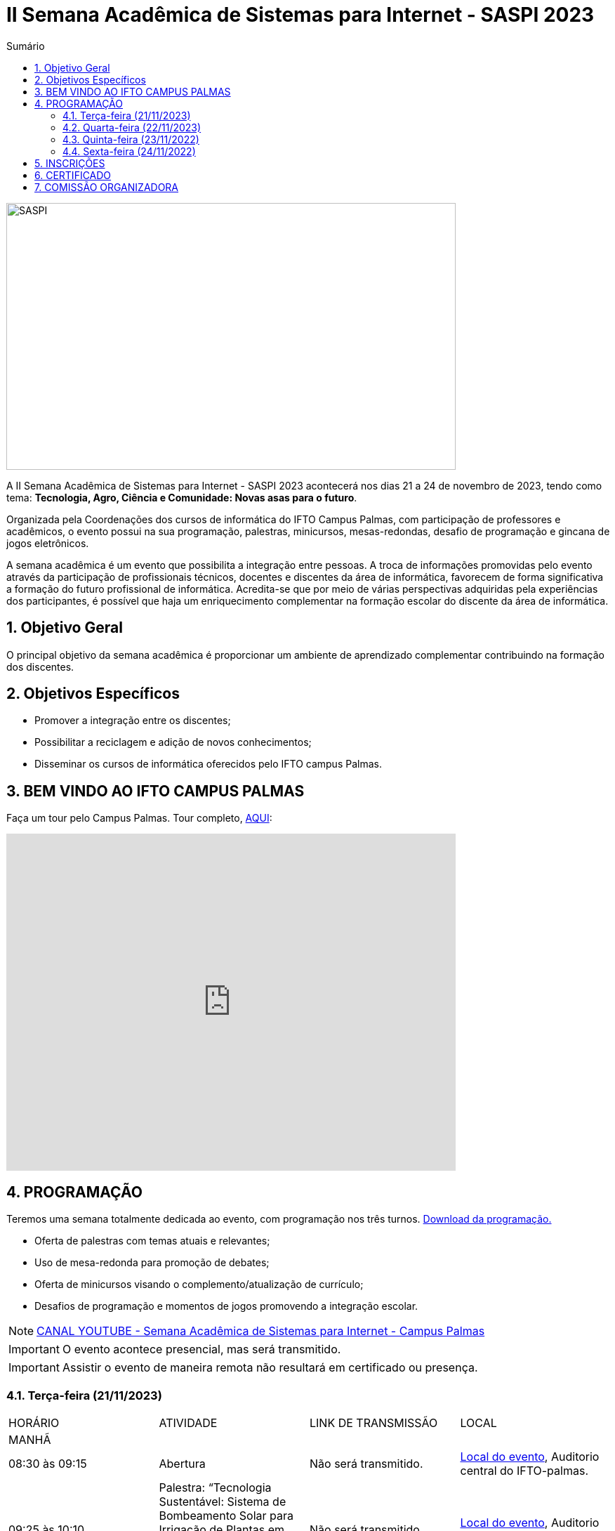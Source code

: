 // Variáveis com informações sobre o evento
:link_programacao: images/programacao.jpeg
:youtube: https://youtube.com/channel/UCQCIMhDJYCUNBGPHqFhQ0xQ
:inicio_inscricao: 01/11/2023
:termino_inscricao: 23/11/2023
:inicio_evento: 21
:termino_evento: 24 de novembro de 2023
:numero_evento: II
:sigla_evento: SASPI 2023
:nome_completo_evento: {numero_evento} Semana Acadêmica de Sistemas para Internet - {sigla_evento}
:tema_evento: Tecnologia, Agro, Ciência e Comunidade: Novas asas para o futuro
:contato_comissao: caadalovelace254@gmail.com 
:contato_comissao2: saspi0101@gmail.com 
:instagram: https://instagram.com/caspi_ifto
:site_inscricao: https://suap.ifto.edu.br/eventos/inscricao/38/
:discordJogos: https://discord.gg/nqadaxn3Rz
:discordDown: https://discord.com/download
:localiftoauditorio: https://goo.gl/maps/q6ikoPm8pPLBdYRn7
:localiftomini11: https://maps.app.goo.gl/JQF4auaxmANm1z1x6
:localiftobloco4: https://goo.gl/maps/RTasNSZY2Xa46MKB7

// Configurações do site
:icons: font
:allow-uri-read:
//caminho padrão para imagens
:imagesdir: images
:numbered:

//Estilo do Sumário
ifndef::env-github[:toc2:]

//após os : insere o texto que deseja ser visível
:toc-title: Sumário
:figure-caption: Figura
//numerar titulos
:numbered:
:source-highlighter: highlightjs
:chapter-label:
:doctype: book
:lang: pt-BR
//3+| mesclar linha tabela

ifdef::env-github[:outfilesuffix: .adoc]

ifdef::env-github,env-browser[]
// Exibe ícones para os blocos como NOTE e IMPORTANT no GitHub
:caution-caption: :fire:
:important-caption: :exclamation:
:note-caption: :paperclip:
:tip-caption: :bulb:
:warning-caption: :warning:
endif::[]

= {nome_completo_evento}

image::SASPI.jpg[width=640,height=380,align=center]

A {nome_completo_evento} acontecerá nos dias {inicio_evento} a {termino_evento}, tendo como tema: **{tema_evento}**.

Organizada pela Coordenações dos cursos de informática do IFTO Campus Palmas, com participação de professores e acadêmicos, o evento possui na sua programação, palestras, minicursos, mesas-redondas, desafio de programação e gincana de jogos eletrônicos.   

A semana acadêmica é um evento que possibilita a integração entre pessoas. A troca de informações promovidas pelo evento através da participação de profissionais técnicos, docentes e discentes da área de informática, favorecem de forma significativa a formação do futuro profissional de informática. Acredita-se que por meio de várias perspectivas adquiridas pela experiências dos participantes, é possível que haja um enriquecimento complementar na formação escolar do discente da área de informática.

== Objetivo Geral

O principal objetivo da semana acadêmica é proporcionar um ambiente de aprendizado complementar contribuindo na formação dos discentes.

== Objetivos Específicos

- Promover a integração entre os discentes;
- Possibilitar a reciclagem e adição de novos conhecimentos;
- Disseminar os cursos de informática oferecidos pelo IFTO campus Palmas.

== BEM VINDO AO IFTO CAMPUS PALMAS

Faça um tour pelo Campus Palmas. Tour completo, https://www.thinglink.com/mediacard/1486518255609708546[AQUI]: 

video::Yh_-Sc1nIkA[youtube,width=640,height=480]


== PROGRAMAÇÃO

Teremos uma semana totalmente dedicada ao evento, com programação nos três turnos. link:{link_programacao}[Download da programação.]

- Oferta de palestras com temas atuais e relevantes;
- Uso de mesa-redonda para promoção de debates;
- Oferta de minicursos visando o complemento/atualização de currículo;
- Desafios de programação e momentos de jogos promovendo a integração escolar.

NOTE: https://{youtube}[CANAL YOUTUBE - Semana Acadêmica de Sistemas para Internet - Campus Palmas]

IMPORTANT: O evento acontece presencial, mas será transmitido.

IMPORTANT: Assistir o evento de maneira remota não resultará em certificado ou presença.

=== Terça-feira (21/11/2023) 

|===
| HORÁRIO | ATIVIDADE | LINK DE TRANSMISSÃO | LOCAL
4+|MANHÃ

| 08:30 às 09:15 | Abertura |Não será transmitido. | {localiftoauditorio}[Local do evento], Auditorio central do IFTO-palmas.

|09:25 às 10:10|Palestra: “Tecnologia Sustentável: Sistema de Bombeamento Solar para Irrigação de Plantas em Melario. Palestrante - Vinícius Rios e Manoel Campos | Não será transmitido. | {localiftoauditorio}[Local do evento], Auditorio central do IFTO-palmas.

|09:25 às 10:10|Palestra:  “FOTOGRAFIA DIGITAL: A EVOLUÇÃO TECNOLÓGICA E SEUS IMPACTOS NA FOTOGRAFIA. Palestrante - VIRGINIA LIGIA DE R. OLIVEIRA => SERVIÇO NACIONAL DE APRENDIZAGEM COMERCIAL (SENAC) | Não será transmitido. | {localiftoauditorio}[Local do evento], Sala de Vídeo da Biblioteca ou LabTec central do IFTO-palmas.

| 10:20 às 11:05 | Palestra: CONCURSOS NA ÁREA DE TI. Palestrante - ARNALDO COELHO => MESTRANDO, EX-PROF DO IFTO, AUDITOR DE TI DO TCE-TO |Não será transmitido. | {localiftoauditorio}[Local do evento], Auditorio central do IFTO-palmas.

| 10:20 às 11:05 | Palestra: Oficina de Criação de Mundos Virtuais e Instalações Artísticas Interativas. Palestrante - Erick Góes => MESTRANDO, EX-PROF DO IFTO, AUDITOR DE TI DO TCE-TO |Não será transmitido. | {localiftobloco4}[Local do evento], Bloco 4 do IFTO no LABTEC.

|11:15 às 12:00| Palestra: IoT e Blockchain: um impulso para inovar. Valéria Martins da Silva - Valéria Martins da Silva |Não será transmitido. | {localiftoauditorio}[Local do evento], Auditorio central do IFTO-palmas.

4+|TARDE
4+|NOITE

| 19:00 às 19:45 | Palestra:  ENGENHARIA SOCIAL E PRIVACIDADE. Palestrante - CASSANDRA AGUIAR. | Não será transmitido. | {localiftoauditorio}[Local do evento], ONLINE.

| 19:55 às 20:40 | Palestra: GOOGLE CLOUD BOOSTER: ACADEMIA GOOGLE PARA SERVIDORES E ALUNOS. Palestrante - PROF. ME. FERNADO HEBRAIM | Não será transmitido. | {localiftoauditorio}[Local do evento], Auditorio central do IFTO-palmas.

| 19:55 às 20:40 | Palestra: : DETETIVES DIGITAIS: DA FICÇÃO À REALIDADE. Palestrante - RAUL CANDIDO. | Não será transmitido. | {localiftoauditorio}[Local do evento], Auditorio central do IFTO-palmas.

| 20:50 às 21:35 | Palestra: LETICIA VIEIRA MEETUP. Palestrante - LETICIA VIEIRA. |Não será transmitido. | {localiftoauditorio}[Local do evento], Auditorio central do IFTO-palmas.

| 20:50 às 21:35 | Minicurso: EXPLORAÇÃO DE DADOS COM PANDAS. Palestrante - DR ROGÉRIO NOGUEIRA => UFT. | Não será transmitido. | {localiftobloco4}[Local do evento], Bloco 4 Do IFTO LABTEC.

| 21:45 às 22:30 | Palestra: UTILIZANDO A IA PARA RESOLVER PROBLEMAS DE NOSSA SOCIEDADE: UM TSUNAMI DE OPORTUNIDADES. Palestrante - PROF. DR. DIEGO DE CASTRO RODRIGUES => IFTO DIANÓPOLIS. |Não será transmitido. | {localiftoauditorio}[Local do evento], Auditorio central do IFTO-palmas.

|===

=== Quarta-feira (22/11/2023) 

|===
| HORÁRIO | ATIVIDADE | LINK DE TRANSMISSÃO | LOCAL
4+|MANHÃ

| 08:30 às 10:10 | Minicurso: GIT E GITHUB NA PRÁTICA: UMA ABORDAGEM PANORÂMICA. PARTE 1. Palestrante - PROF DRA. LILIANE CARVALHO FÉLIX CAVALCANTE & CHARLES ALBERT MARTINS DOS ANJOS. | Não será transmitido. | {localiftobloco4}[Local do evento], Bloco 4 Do IFTO LabMidia

| 08:00 às 12:00 | Minicurso: CONECTA PALMAS (Elaboração de artigo). Palestrante - Profº Drº Luiz Alberto Pilatti da UTFPR. | Não será transmitido. | {localiftomini11}[Local do evento], Mini-Auditorio 11 do IFTO-palmass.

| 09:25 às 12:00| Minicurso: SERVIDOR WEB EM DOCKER Basico. Palestrante - ARINALDO ARAUJO DA SILVA | Não será transmitido. | {localiftobloco4}[Local do evento], Bloco 4 Do IFTO LABTEC.

4+|TARDE

4+|NOITE

| 18:30 às 19:30 | Palestra ( APRESENTAÇÃO CULTURAL ): CONECTA PALMAS ( COPOSIÇÃO DA MESA E ABERTURA). Palestrante - CONECTA PALMAS |Não será transmitido. | {localiftoauditorio}[Local do evento], Auditorio central do IFTO-palmas.

| 19:00 às 22:30 | Minicurso: VOCÊ NÃO CONHECE O INTELLIJ: UMA VISÃO GERAL DOS PRINCIPAIS RECURSOS E TRUQUES DO MELHOR IDE DA GALÁXIA (COM JAVA). Palestrante - PROF. MANOEL CAMPOS. | Não será transmitido. | {localiftobloco4}[Local do evento], Bloco 4 do IFTO LABTEC.

| 19:30 às 21:00 | Palestra: CONECTA PALMAS (POTENCIALIDADES PARA A PRODUÇÃO DA PESQUISA EM PALMAS: CONVERGENCIAS PARA O AVANÇO DO FOMENTO CIENTIFICO LOCAL). Palestrante -  Profº Drº Arquimedes Belo Paiva |Não será transmitido. | {localiftoauditorio}[Local do evento], Auditorio central do IFTO-palmas.

|===

=== Quinta-feira (23/11/2022) 

|===
| HORÁRIO | ATIVIDADE | LINK DE TRANSMISSÃO | LOCAL

4+|MANHÃ

| 08:30 às 09:15 | Minicurso: GIT E GITHUB NA PRÁTICA: UMA ABORDAGEM PANORÂMICA. PARTE 2. Palestrante - PROF DRA. LILIANE CARVALHO FÉLIX CAVALCANTE. | Não será transmitido. | {localiftoauditorio}[Local do evento], Auditorio central do IFTO-palmas.

| 08:30 às 9:30 | Palestra: CONECTA PALMAS (Do Laboratório à Startup). Palestrante - Jeferson Morais da Costa da Unitins. | Não será transmitido. | {localiftomini11}[Local do evento], Mini-Auditorio 11 do IFTO-palmas.

| 09:25 às 10:10 | Palestra: Adaptação Multiprofissional: Ética na Tecnologia, Ameaças e Oportunidades. Palestrante - Adriana e Amanda. | Não será transmitido. | {localiftoauditorio}[Local do evento], Auditorio central do IFTO-palmas.

| 09:30 às 10:30 | Palestra: Adaptação Multiprofissional: Ética na Tecnologia, Ameaças e Oportunidades. Palestrante - Adriana e Amanda. | Não será transmitido. | {localiftoauditorio}[Local do evento], Auditorio central do IFTO-palmas.

| 10:20 às 11:05 | Palestra: Da Tese ao Produto, do Paper ao PIB. Palestrante - Profº Drº Eber Eurípides de Souza do IFTO. | Não será transmitido. | {localiftoauditorio}[Local do evento], ONLINE.

| 11:15 às 12:00 | Palestra: INTELIGENCIA ORGANIZACIONAL E COMPETITIVA NA ÁREA DE GESTÃO DE PROJETOS. Palestrante - TAYSE VIRGULINO RIBEIRO. | Não será transmitido. | {localiftoauditorio}[Local do evento], Auditorio central do IFTO-palmas.


4+|TARDE

4+|NOITE

| 19:00 às 19:45 | Palestra: Pilares da Carreira. Palestrante: como trabalhar a empregabilidade e destacar-se no mercado de trabalho. Palestrante - Ana Carla Oliveira | Não será transmitido. | {localiftoauditorio}[Local do evento], Auditorio central do IFTO-palmas.

| 19:55 às 20:40 | Palestra: MAX-DATA - Gestão Estratégica de Pessoas. Palestrante - Rafael Henrique Amaral Vaz. | Não será transmitido. | {localiftoauditorio}[Local do evento], Auditorio central do IFTO-palmas.

| 20:50 às 21:35 | Palestra:  UTILIZAÇÃO DO CLOUD AWS EM APLICAÇÕES IoT. Palestrante - PROF DR MARCOS ANDRÉ, IFTO. | Não será transmitido. | {localiftoauditorio}[Local do evento], Auditorio central do IFTO-palmas.

| 21:45 às 22:30 | Palestra:  O MUNDO DOS DADOS DAS TECNOLOGIAS NO AGRO. Palestrante - DANILO RIBEIRO BARBACENA. | Não será transmitido. | {localiftoauditorio}[Local do evento], Auditorio central do IFTO-palmas.

|===

=== Sexta-feira (24/11/2022) 

|===
| HORÁRIO | ATIVIDADE | LINK DE TRANSMISSÃO | LOCAL

4+|MANHÃ

| 08:15 às 09:00 | Palestra: CONECTA PALMAS (Ciência, Tecnologia & Inovação como vetor de desenvolvimento do estado do Tocantins). Palestrante - (PALESTRA DO PRESIDENTE DA FAPT) MARCIO DA SILVEIRA | Não será transmitido. | {localiftoauditorio}[Local do evento], Auditorio central do IFTO-palmas.

| 08:30 às 09:15 | Palestra: MAX DATA - AUTOMAÇÃO COMERCIAL E TECNOLOGIAS DISRUPTIVAS. Palestrante - JOÃO PAULO MAGALHÃES | Não será transmitido. | {localiftoauditorio}[Local do evento], Mini-Auditorio 11 do IFTO-palmas.

| 09:25 às 10:10| Palestra(MEETUP): 5G/B5G OPORTUNIDADES E DESAFIOS. Palestrante - DOGLAS CHAGAS | Não será transmitido. | {localiftomini11}[Local do evento], Mini-Auditorio 11 do IFTO-palmas.

| 10:20 às 11:05| Palestra: PALESTRA SEGURANÇA DA INFORMAÇÃO E CIBERSEGURANÇA NO CONTEXTO BRASILEIRO. Palestrante - PROF JONAS DE MACEDO SOUSA JUNIOR. | Não será transmitido. | {localiftomini11}[Local do evento], Mini-Auditorio 11 do IFTO-palmas.

| 10:00 às 12:00 | Palestra: CONECTA PALMAS (MESA TEMATICA: ORGANIZAÇÃO E MEMORIAS DE ESPAÇOS PEDAGOGICOS NA EDUCAÇÃO PROFICIONAL E TECNOLOGICA). Palestrante - conecta Palmas | Não será transmitido. | {localiftoauditorio}[Local do evento], Auditorio central do IFTO-palmas.

4+|TARDE


4+|NOITE

|19:00 às 19:45 | Palestra: RECONHECIMENTO FACIAL COM PYTHON. Palestrante - JEFERSON OLIVEIRA | Não será transmitido. | {localiftoauditorio}[Local do evento], Auditorio central do IFTO-palmas.

|19:00 às 20:40 | Minicurso: DJANGO E PYTHON. Palestrante - HEMERSON ROSA | Não será transmitido. | {localiftoauditorio}[Local do evento], Auditorio central do IFTO-palmas.

|19:55 às 20:40 | Palestra: APLICANDO REALIDADE AUMENTADA COM UNITY E VUFORIA: DA TEORIA À PRÁTICA. Palestrante - CRISTÓVÃO LIBERATO. | Não será transmitido. | {localiftoauditorio}[Local do evento], Auditorio central do IFTO-palmas. 

|20:50 às 21:35 | Palestra: Aplicações de Tecnologias de Realidade Virtual e Expandida para Dança, Preservação Histórico Cultural, Medicina e Audiovisual. Palestrante - Erick Góes. | Não será transmitido. | {localiftoauditorio}[Local do evento], Auditorio central do IFTO-palmas. 

|21:45 às 22:30 | ENCERRAMENTO| Não será transmitido. |{localiftoauditorio}[Local do evento], Auditorio central do IFTO-palmas.

|===

== INSCRIÇÕES

*Período de inscrição*: {inicio_inscricao} a {termino_inscricao}.

Faça sua inscrição link:{site_inscricao}[AQUI].

IMPORTANT: Não serão aceitas inscrições após o dia {termino_inscricao}.

== CERTIFICADO

Você pode emitir seu certificado  https://si.ifto.edu.br/evento/certificados/[aqui]. 

NOTE: Informe seu CPF no sistema para gerar o certificado.

Em caso de dúvida, envie e-mail para {contato_comissao2}.


== COMISSÃO ORGANIZADORA

- Email: {contato_comissao}
- Instagram: {instagram}


|===
| *Nome*​ | *Função*
| https://bio.link/manoelcampos[Manoel Campos da Silva Filho] | Docente / Presidente da Comissão Organizadora
| Aline Reis Figueredo | Discente / Presidente do Centro Acadêmico
| Ana Paula Alves Guimarães | Docente / Membro
| Liliane Carvalho Félix | Docente / Membro
| Marlio Kleber Venancio Gomes | Docente / Membro
| Mauro Henrique Lima de Boni | Docente / Membro
| Gerson Pesente Focking | Docente / Membro
| Simone Dutra Martins Guarda | Docente / Membro
| Vinícius Oliveira Costa | Docente / Membro
| Vinícius de Miranda Rios | Docente / Membro
| Amanda de Souza Araujo | Discente / Membro
| Aléxia Lara Freitas | Discente / Membro
| Dannilo Martins Gonçalves | Discente / Membro
| Elionay Figueiredo Lima | Discente / Membro
| Maria Vitoria Braga | Discente / Membro
| Rauner Lucas Alves Amaral | Discente / Membro
|===
